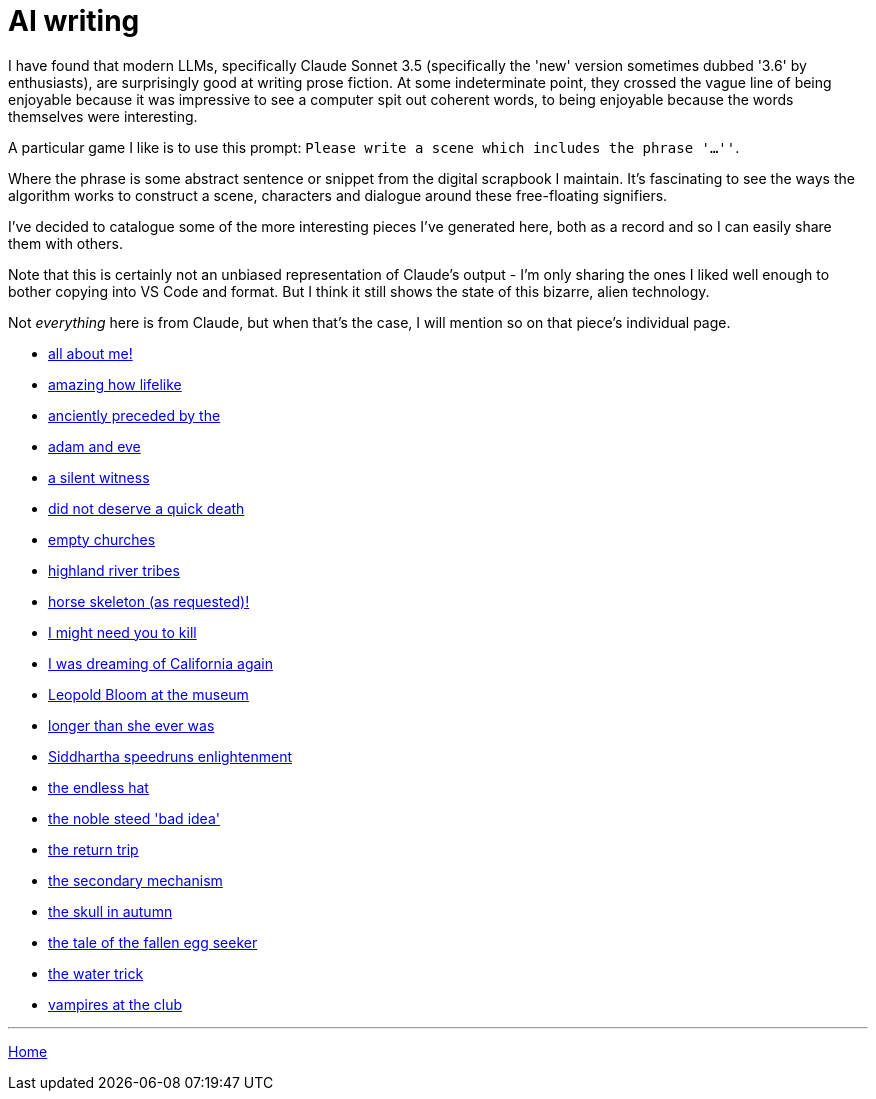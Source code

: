 # AI writing

I have found that modern LLMs, specifically Claude Sonnet 3.5 (specifically the 'new' version sometimes dubbed '3.6' by enthusiasts), are surprisingly good at writing prose fiction.
At some indeterminate point, they crossed the vague line of being enjoyable because it was impressive to see a computer spit out coherent words, to being enjoyable because the words themselves were interesting.

A particular game I like is to use this prompt: `Please write a scene which includes the phrase '...''`.

Where the phrase is some abstract sentence or snippet from the digital scrapbook I maintain.
It's fascinating to see the ways the algorithm works to construct a scene, characters and dialogue around these free-floating signifiers.

I've decided to catalogue some of the more interesting pieces I've generated here, both as a record and so I can easily share them with others.

Note that this is certainly not an unbiased representation of Claude's output - I'm only sharing the ones I liked well enough to bother copying into VS Code and format. But I think it still shows the state of this bizarre, alien technology.

Not _everything_ here is from Claude, but when that's the case, I will mention so on that piece's individual page.

* link:all-about-me.html[all about me!]
* link:amazing-how-lifelike.html[amazing how lifelike]
* link:anciently-preceded-by-the.html[anciently preceded by the]
* link:adam-and-eve.html[adam and eve]
* link:a-silent-witness-to-human-suffering.html[a silent witness]
* link:did-not-deserve-a-quick-death.html[did not deserve a quick death]
* link:empty-churches.html[empty churches]
* link:highland-river-tribes.html[highland river tribes]
* link:horse-skeleton-as-requested.html[horse skeleton (as requested)!]
* link:i-might-need-you-to-kill.html[I might need you to kill]
* link:i-was-dreaming-of-california-again.html[I was dreaming of California again]
* link:leopold-bloom-at-the-museum.html[Leopold Bloom at the museum]
* link:longer-than-she-ever-was.html[longer than she ever was]
* link:siddhartha-speedruns-enlightenment.html[Siddhartha speedruns enlightenment]
* link:the-endless-hat.html[the endless hat]
* link:the-noble-steed-bad-idea.html[the noble steed 'bad idea']
* link:the-return-trip.html[the return trip]
* link:the-secondary-mechanism.html[the secondary mechanism]
* link:the-skull-in-autumn.html[the skull in autumn]
* link:the-tale-of-the-fallen-egg-seeker.html[the tale of the fallen egg seeker]
* link:the-water-trick.html[the water trick]
* link:vampires-at-the-club.html[vampires at the club]

---

link:../index.html[Home]